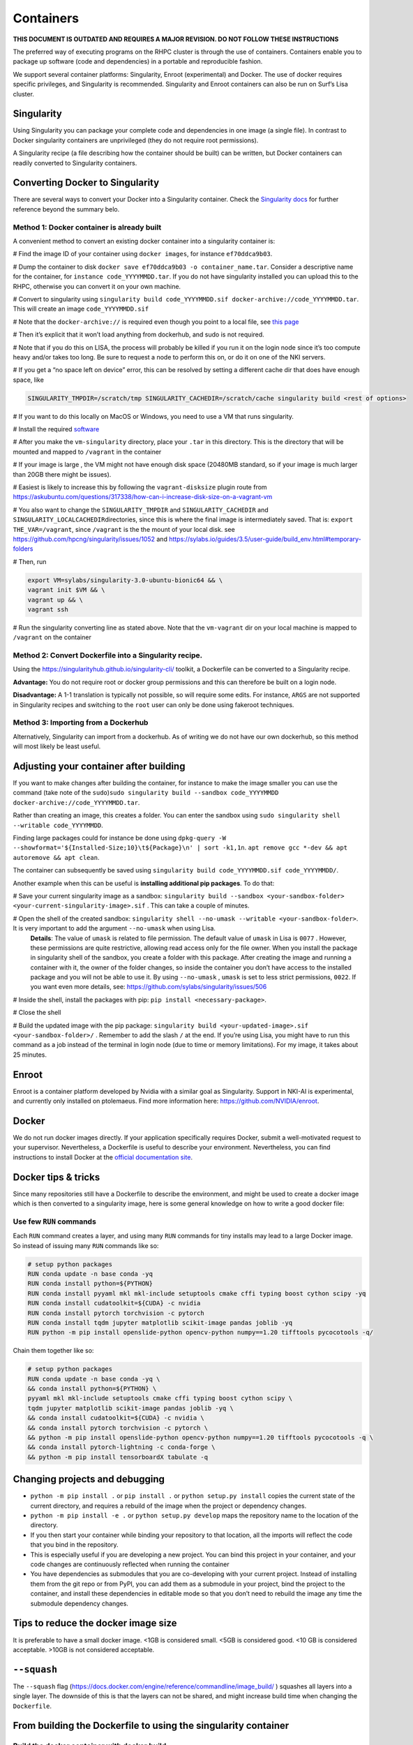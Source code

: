 .. _containers:

==========
Containers
==========

**THIS DOCUMENT IS OUTDATED AND REQUIRES A MAJOR REVISION. DO NOT FOLLOW THESE INSTRUCTIONS**

The preferred way of executing programs on the RHPC cluster is through the use of containers. Containers enable you to package up software (code and dependencies) in a portable and reproducible fashion.

We support several container platforms: Singularity, Enroot (experimental) and Docker. The use of docker requires specific privileges, and Singularity is recommended. Singularity and Enroot containers can also be run on Surf’s Lisa cluster.


Singularity
-----------

Using Singularity you can package your complete code and dependencies in one image (a single file). In contrast to Docker singularity containers are unprivileged (they do not require root permissions).

A Singularity recipe (a file describing how the container should be built) can be written, but Docker containers can readily converted to Singularity containers.

Converting Docker to Singularity
--------------------------------

There are several ways to convert your Docker into a Singularity container.  Check the `Singularity docs <https://singularity-userdoc.readthedocs.io/en/latest/troubleshooting.html>`_ for further reference beyond the summary belo.

Method 1: Docker container is already built
^^^^^^^^^^^^^^^^^^^^^^^^^^^^^^^^^^^^^^^^^^^

A convenient method to convert an existing docker container into a singularity container is:


# Find the image ID of your container using ``docker images``\ , for instance ``ef70ddca9b03``.

# Dump the container to disk ``docker save ef70ddca9b03 -o container_name.tar``. Consider a descriptive name for the container, for ``instance code_YYYYMMDD.tar``. If you do not have singularity installed you can upload this to the RHPC, otherwise you can convert it on your own machine.

# Convert to singularity using ``singularity build code_YYYYMMDD.sif docker-archive://code_YYYYMMDD.tar``. This will create an image ``code_YYYYMMDD.sif``

# Note that the ``docker-archive://`` is required even though you point to a local file, see `this page <https://sylabs.io/guides/3.1/user-guide/singularity_and_docker.html>`_

# Then it’s explicit that it won’t load anything from dockerhub, and sudo is not required.

# Note that if you do this on LISA, the process will probably be killed if you run it on the login node since it’s too compute heavy and/or takes too long. Be sure to request a node to perform this on, or do it on one of the NKI servers.


# If you get a “no space left on device” error, this can be resolved by setting a different cache dir that does have enough space, like

.. code-block:: shell

    SINGULARITY_TMPDIR=/scratch/tmp SINGULARITY_CACHEDIR=/scratch/cache singularity build <rest of options>

# If you want to do this locally on MacOS or Windows, you need to use a VM that runs singularity.


# Install the required `software <https://sylabs.io/guides/3.0/user-guide/installation.html#mac>`_

# After you make the ``vm-singularity`` directory, place your ``.tar`` in this directory. This is the directory that will be mounted and mapped to ``/vagrant`` in the container

# If your image is large , the VM might not have enough disk space (20480MB standard, so if your image is much larger than 20GB there might be issues).

# Easiest is likely to increase this by following the ``vagrant-disksize`` plugin route from `https://askubuntu.com/questions/317338/how-can-i-increase-disk-size-on-a-vagrant-vm <https://askubuntu.com/questions/317338/how-can-i-increase-disk-size-on-a-vagrant-vm>`_

# You also want to change the ``SINGULARITY_TMPDIR`` and ``SINGULARITY_CACHEDIR`` and ``SINGULARITY_LOCALCACHEDIR``\ directories, since this is where the final image is intermediately saved. That is: ``export THE_VAR=/vagrant``\ , since ``/vagrant`` is the the mount of your local disk. see `https://github.com/hpcng/singularity/issues/1052 <https://github.com/hpcng/singularity/issues/1052>`_ and `https://sylabs.io/guides/3.5/user-guide/build\_env.html#temporary-folders <https://sylabs.io/guides/3.5/user-guide/build_env.html#temporary-folders>`_

# Then, run

.. code-block:: bash

    export VM=sylabs/singularity-3.0-ubuntu-bionic64 && \
    vagrant init $VM && \
    vagrant up && \
    vagrant ssh

# Run the singularity converting line as stated above. Note that the ``vm-vagrant`` dir on your local machine is mapped to ``/vagrant`` on the container

Method 2: Convert Dockerfile into a Singularity recipe.
^^^^^^^^^^^^^^^^^^^^^^^^^^^^^^^^^^^^^^^^^^^^^^^^^^^^^^^

Using the `https://singularityhub.github.io/singularity-cli/ <https://singularityhub.github.io/singularity-cli/>`_ toolkit, a Dockerfile can be converted to a Singularity recipe.

**Advantage:** You do not require root or docker group permissions and this can therefore be built on a login node.

**Disadvantage:** A 1-1 translation is typically not possible, so will require some edits. For instance, ``ARGS`` are not supported in Singularity recipes and switching to the ``root`` user can only be done using fakeroot techniques.

Method 3: Importing from a Dockerhub
^^^^^^^^^^^^^^^^^^^^^^^^^^^^^^^^^^^^

Alternatively, Singularity can import from a dockerhub. As of writing we do not have our own dockerhub, so this method will most likely be least useful.

Adjusting your container after building 
---------------------------------------

If you want to make changes after building the container, for instance to make the image smaller you can use the command (take note of the ``sudo``\ )\ ``sudo singularity build --sandbox code_YYYYMMDD docker-archive://code_YYYYMMDD.tar``.

Rather than creating an image, this creates a folder. You can enter the sandbox using ``sudo singularity shell --writable code_YYYYMMDD``.

Finding large packages could for instance be done using ``dpkg-query -W --showformat='${Installed-Size;10}\t${Package}\n' | sort -k1,1n``. ``apt remove gcc *-dev && apt autoremove && apt clean``.

The container can subsequently be saved using ``singularity build code_YYYYMMDD.sif code_YYYYMMDD/``.

Another example when this can be useful is **installing additional pip packages**. To do that:


# Save your current singularity image as a sandbox: ``singularity build --sandbox <your-sandbox-folder> <your-current-singularity-image>.sif`` . This can take a couple of minutes.

# Open the shell of the created sandbox: ``singularity shell --no-umask --writable <your-sandbox-folder>``. It is very important to add the argument ``--no-umask`` when using Lisa.
   **Details**\ : The value of ``umask`` is related to file permission. The default value of ``umask`` in Lisa is ``0077`` . However, these permissions are quite restrictive, allowing read access only for the file owner. When you install the package in singularity shell of the sandbox, you create a folder with this package. After creating the image and running a container with it, the owner of the folder changes, so inside the container you don’t have access to the installed package and you will not be able to use it. By using ``--no-umask`` , ``umask`` is set to less strict permissions, ``0022``. If you want even more details, see: `https://github.com/sylabs/singularity/issues/506 <https://github.com/sylabs/singularity/issues/506>`_

# Inside the shell, install the packages with pip: ``pip install <necessary-package>``.

# Close the shell

# Build the updated image with the pip package: ``singularity build <your-updated-image>.sif <your-sandbox-folder>/`` . Remember to add the slash ``/`` at the end. If you’re using Lisa, you might have to run this command as a job instead of the terminal in login node (due to time or memory limitations). For my image, it takes about 25 minutes.

Enroot
------

Enroot is a container platform developed by Nvidia with a similar goal as Singularity. Support in NKI-AI is experimental, and currently only installed on ptolemaeus. Find more information here: `https://github.com/NVIDIA/enroot <https://github.com/NVIDIA/enroot>`_.

Docker
------

We do not run docker images directly. If your application specifically requires Docker, submit a well-motivated request to your supervisor. Nevertheless, a Dockerfile is useful to describe your environment. Nevertheless, you can find instructions to install Docker at the `official documentation site <https://docs.docker.com/engine/install>`_.

Docker tips & tricks
--------------------

Since many repositories still have a Dockerfile to describe the environment, and might be used to create a docker image which is then converted to a singularity image, here is some general knowledge on how to write a good docker file:

Use few ``RUN`` commands
^^^^^^^^^^^^^^^^^^^^^^^^

Each ``RUN`` command creates a layer, and using many ``RUN`` commands for tiny installs may lead to a large Docker image. So instead of issuing many ``RUN`` commands like so:

.. code-block:: bash

    # setup python packages
    RUN conda update -n base conda -yq
    RUN conda install python=${PYTHON}
    RUN conda install pyyaml mkl mkl-include setuptools cmake cffi typing boost cython scipy -yq
    RUN conda install cudatoolkit=${CUDA} -c nvidia
    RUN conda install pytorch torchvision -c pytorch
    RUN conda install tqdm jupyter matplotlib scikit-image pandas joblib -yq
    RUN python -m pip install openslide-python opencv-python numpy==1.20 tifftools pycocotools -q/

Chain them together like so:

.. code-block:: bash

    # setup python packages
    RUN conda update -n base conda -yq \
    && conda install python=${PYTHON} \
    pyyaml mkl mkl-include setuptools cmake cffi typing boost cython scipy \
    tqdm jupyter matplotlib scikit-image pandas joblib -yq \
    && conda install cudatoolkit=${CUDA} -c nvidia \
    && conda install pytorch torchvision -c pytorch \
    && python -m pip install openslide-python opencv-python numpy==1.20 tifftools pycocotools -q \
    && conda install pytorch-lightning -c conda-forge \
    && python -m pip install tensorboardX tabulate -q


Changing projects and debugging
-------------------------------

* ``python -m pip install .`` or ``pip install .`` or ``python setup.py install`` copies the current state of the current directory, and requires a rebuild of the image when the project or dependency changes.

* ``python -m pip install -e .`` or ``python setup.py develop`` maps the repository name to the location of the directory.

* If you then start your container while binding your repository to that location, all the imports will reflect the code that you bind in the repository.

* This is especially useful if you are developing a new project. You can bind this project in your container, and your code changes are continuously reflected when running the container

* You have dependencies as submodules that you are co-developing with your current project. Instead of installing them from the git repo or from PyPI, you can add them as a submodule in your project, bind the project to the container, and install these dependencies in editable mode so that you don’t need to rebuild the image any time the submodule dependency changes.

Tips to reduce the docker image size
------------------------------------

It is preferable to have a small docker image. <1GB is considered small. <5GB is considered good. <10 GB is considered acceptable. >10GB is not considered acceptable.

``--squash``
------------

The ``--squash`` flag (\ `https://docs.docker.com/engine/reference/commandline/image\_build/ <https://docs.docker.com/engine/reference/commandline/image_build/>`_ ) squashes all layers into a single layer. The downside of this is that the layers can not be shared, and might increase build time when changing the ``Dockerfile``.


From building the Dockerfile to using the singularity container
---------------------------------------------------------------

Build the docker container with docker build
^^^^^^^^^^^^^^^^^^^^^^^^^^^^^^^^^^^^^^^^^^^^

.. code-block:: bash

   docker build -t docker_name:version_name /output/path/ -f path_to/Dockerfile
  
specific example:

.. code-block:: bash

   docker build -t drop_dlup:latest . -f docker/Dockerfile_orig


* You can also give the Dockerfile another name, there is no extension

* version name can be something like ‘1.0’ or also ‘latest’

Save the docker container as an image
^^^^^^^^^^^^^^^^^^^^^^^^^^^^^^^^^^^^^


* The container_id can be found by using **docker ps**

.. code-block:: bash

   docker save container_id -o docker_image_name.tar
   spcific example:
   docker save a2fbf0a33294 -o docker_new26-12.tar

To test that the docker container is what we want, we can test it in the shell.

* This way we can gradually add things and understand and see how the docker container changes.

.. code-block:: bash

   docker run -ti image_id /bin/bash

To delete unnecessary docker images to reduce memory:

.. code-block:: bash

   # to remove all dangling images
   docker image prune -a
   #to remove all stopped containers, networks that are not used by at least one container, dangling images, build cache
   docker system prune

Build singularity image from docker image
^^^^^^^^^^^^^^^^^^^^^^^^^^^^^^^^^^^^^^^^^


* The container_id can be found by using ``docker ps``

* See also above the information on: Converting docker to singularity- Method 1: Docker is already built

.. code-block:: bash

   singularity build singularity_image_name.sif docker-archive://docker_image_name.tar

specific example:

.. code-block:: bash

   singularity build drop_new_20211226.sif docker-archive://docker_new26-12.tar

Upload the singularity image to the server
^^^^^^^^^^^^^^^^^^^^^^^^^^^^^^^^^^^^^^^^^^


* This can take a long time (3 hours)

.. code-block:: bash

    rsync -azv --progress=’info2’  drop_new_20211226.sif user_nki@rhpc-server_name:/path/to/singularity_image.sif

Using the singularity image
^^^^^^^^^^^^^^^^^^^^^^^^^^^

* A bash script can be made for launching the singularity image in a container and mapping the required GPUs to the singularity image.

* With slurm, GPU server numbers are automatically 0-N where N are the number of GPUs requested. Previously the exact GPU numbers needed to be provided in the format ``"1,3,5"`` as an example for GPUs 1, 3 and 5.

* Executing with sh is sufficient

* You can bind the locations you need to access in the singularity container with the --bind flag:

.. code-block:: bash

  --bind path/to/loc/on/server:path/to/loc/on/singularity, path/to/loc2/on/server:path/to/loc2/on/singularity

* The bound locations have no space in between the items. There is a space after the --bind flag as this is followed by the singularity image location

.. code-block:: bash

   #!/bin/bash
   read -p 'GPU indices to use (format example: "1,3,5"): ' GPU_IDX

   general:
   SINGULARITYENV_CUDA_VISIBLE_DEVICES="${GPU_IDX}" singularity shell --nv \
   --bind path/to/loc/on/server:path/to/loc/on/singularity,\
   path/to/loc2/on/server:path/to/loc2/on/singularity \
   /path/to/singularity_image.sif


specific example:

.. code-block:: bash

   SINGULARITYENV_CUDA_VISIBLE_DEVICES="${GPU_IDX}" singularity shell --nv \
   --bind /mnt/archive/projectdata/drop:/mnt/archive/projectdata/drop,\
   /mnt/archive/data/pathology:/mnt/archive/data/pathology,\
   /processing/"$USER":/scratch \
   /mnt/archive/projectdata/drop/containers/drop_20210713.sif

Dockerfile example with explanations
^^^^^^^^^^^^^^^^^^^^^^^^^^^^^^^^^^^^

.. code-block:: bash

   #install ubuntu base os with cuda and cudnn installed \
   # (for accesing the GPUs (cuda) and performing cuda-backed deep learning (cudnn))
   ARG CUDA="11.1"
   ARG CUDNN="8"
   FROM nvidia/cuda:${CUDA}-cudnn${CUDNN}-devel-ubuntu18.04

   # define username, pytorch and python version to use
   ARG CUDA
   ARG CUDNN
   ARG PYTORCH="1.9"
   ARG PYTHON="3.8"
   ARG UNAME="user"

   # Set cuda path environment variable with ENV (not export)
   ENV CUDA_PATH /usr/local/cuda
   # Define the architecture of our GPUs (rtx8000 = Turing, a6000 = Ampere) (for cudnn)
   ENV TORCH_CUDA_ARCH_LIST="Turing;Ampere"
   # set cuda root environment variable
   ENV CUDA_ROOT /usr/local/cuda/bin
   # set LD_LIBRARY_PATH environment variable tells Linux applications \
   # where to find shared libraries when they are located in a different directory \
   #from the directory that is specified in the header section of the program.
   ENV LD_LIBRARY_PATH /usr/local/nvidia/lib64

   #install dependencies for dlup
   #first run apt-get update
   #for testing the docker container you could also just install some necessary libraries
   #like nano and sudo
   #potentially also install ssh for usage of debugger (tbc)

   RUN apt-get update && apt-get install -y libxrender1 build-essential sudo \
       autoconf automake libtool pkg-config libtiff-dev libopenjp2-7-dev libglib2.0-dev \
       libxml++2.6-dev libsqlite3-dev libgdk-pixbuf2.0-dev libgl1-mesa-glx git wget rsync \
       fftw3-dev liblapacke-dev libpng-dev libopenblas-dev libxext-dev jq sudo \
       libfreetype6 libfreetype6-dev \
       # Purge pixman and cairo to be sure they are removed (reducing container size)
       && apt-get remove libpixman-1-dev libcairo2-dev \
       && apt-get purge libpixman-1-dev libcairo2-dev \
       && apt-get autoremove && apt-get clean \
       && rm -rf /var/lib/apt/lists/*

   # Install pixman 0.40, as Ubuntu repository holds a version with a bug which can cause difficulties reading thumbnails
   RUN cd /tmp \
       && wget https://www.cairographics.org/releases/pixman-0.40.0.tar.gz \
       && tar xvf pixman-0.40.0.tar.gz && rm pixman-0.40.0.tar.gz && cd pixman-0.40.0 \
       && ./configure && make -j$BUILD_WORKERS && make install \
       && cd /tmp && rm -rf pixman-0.40.0

   # Install cairo 1.16
   RUN cd /tmp \
       && wget https://www.cairographics.org/releases/cairo-1.16.0.tar.xz \
       && tar xvf cairo-1.16.0.tar.xz && rm cairo-1.16.0.tar.xz && cd cairo-1.16.0 \
       && ./configure && make -j$BUILD_WORKERS && make install \
       && cd /tmp && rm -rf cairo-1.16.0

   # Install OpenSlide for NKI-AI repository.
   RUN git clone https://github.com/NKI-AI/openslide.git /tmp/openslide \
       && cd /tmp/openslide \
       && autoreconf -i \
       && ./configure && make -j$BUILD_WORKERS && make install && ldconfig \
       && cd /tmp && rm -rf openslide

   # Make a user (we are currently root user)
   # disabledd-password means that no password can be set for user
   # gecos is also a sort of linux password. gecos field exists in /etc/passwd file on unix
   # we set home dir to /users (otherwise it would be automatically set to /home). This is to prevent issues with singularity
   # lastly the name of the user to add is given - in our case $UNAME
   # user needs to be added as sudoer by writing to file /etc/sudoers

   RUN mkdir /users && echo $UNAME \
       && adduser --disabled-password --gecos '' --home /users/$UNAME $UNAME \
       && adduser $UNAME sudo \
       && echo '%sudo ALL=(ALL) NOPASSWD:ALL' >> /etc/sudoers

   #change from root user to the new user and set new working directory
   USER $UNAME
   WORKDIR /users/$UNAME

   #install miniconda
   RUN cd /tmp && wget -q https://repo.continuum.io/miniconda/Miniconda3-latest-Linux-x86_64.sh \
       && bash Miniconda3-latest-Linux-x86_64.sh -b \
       && rm Miniconda3-latest-Linux-x86_64.sh
   # declare environment variable PATH. Set miniconda as first path variable \
   #(to first check this location when conda is executed), \
   #then the old path vars and then cuda root
   ENV PATH "/users/$UNAME/miniconda3/bin:$PATH:$CUDA_ROOT"


   # Setup python packages
   RUN conda update -n base conda -yq \
       && conda install python=${PYTHON} \
       && conda install astunparse ninja setuptools cmake future requests dataclasses \
       && conda install pyyaml mkl mkl-include setuptools cmake cffi typing boost \
       && conda install tqdm jupyter matplotlib scikit-image pandas joblib -yq \
       && conda install typing_extensions \
       && conda clean -ya \
       && python -m pip install numpy==1.20 tifftools -q \
       && conda install pytorch torchvision cudatoolkit=${CUDA} -c pytorch -c nvidia \
       && conda install pytorch-lightning -c conda-forge \
       && python -m pip install pycocotools tensorboardX tabulate -q \
       # Install openslide-python from NKI-AI
       && python -m pip install git+https://github.com/openslide/openslide-python.git

   # Install jupyter config to be able to run in the docker environment
   RUN jupyter notebook --generate-config
   ENV CONFIG_PATH "/users/$UNAME/.jupyter/jupyter_notebook_config.py"
   COPY "docker/jupyter_notebook_config.py" ${CONFIG_PATH}

   # install detectron2 in /users/user/. Miniconda is also there.
   WORKDIR /users/$UNAME
   RUN python -m pip install 'git+https://github.com/facebookresearch/fvcore'
   RUN git clone https://github.com/facebookresearch/detectron2
   ENV FORCE_CUDA="1"
   RUN python -m pip install -e detectron2
   ENV FVCORE_CACHE="/tmp"

   # Copy drop files from local machine repo (we are running this from \
   #the relevant folder "DROP") into the docker container into /drop
   COPY [".", "/drop"]

   #change to root user to have full permissions
   USER root
   # Alternative: we can give permissions to our user in /drop  with:
   COPY --chown=$UNAME:$UNAME . /drop

   ## install dlup from our local copy of dlup, the -e flag makes the repo editable
   WORKDIR /drop/third_party/dlup
   RUN python -m pip install -e .


   ### install deformable detr
   ##WORKDIR /drop/third_party/Deformable-DETR/models/ops
   ##RUN sh ./make.sh

   USER $UNAME

   ## Verify installation
   RUN python -c 'import openslide'
   RUN python -c 'import dlup'

   # Provide an open entrypoint for the docker
   ENTRYPOINT $0 $@
